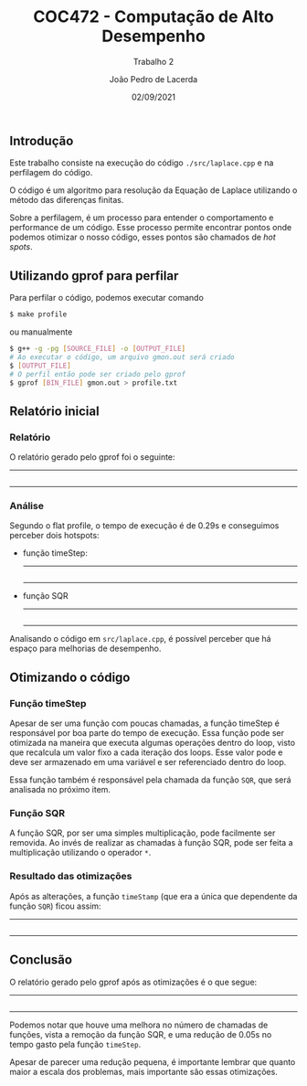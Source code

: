 #+TITLE: COC472 - Computação de Alto Desempenho
#+SUBTITLE: Trabalho 2
#+AUTHOR: João Pedro de Lacerda
#+DATE:02/09/2021
#+OPTIONS: toc:nil
#+LaTeX_CLASS_OPTIONS: [a4paper,twosidep]

** Introdução

    Este trabalho consiste na execução do código =./src/laplace.cpp= e na perfilagem do código.

O código é um algoritmo para resolução da Equação de Laplace utilizando o método das diferenças finitas.

Sobre a perfilagem, é um processo para entender o comportamento e performance de um código. Esse processo permite encontrar pontos onde podemos otimizar o nosso código, esses pontos são chamados de /hot spots/.

** Utilizando gprof para perfilar
   Para perfilar o código, podemos executar comando
   #+BEGIN_SRC sh
     $ make profile
   #+END_SRC
   ou manualmente
   #+BEGIN_SRC sh
     $ g++ -g -pg [SOURCE_FILE] -o [OUTPUT_FILE]
     # Ao executar o código, um arquivo gmon.out será criado
     $ [OUTPUT_FILE]
     # O perfil então pode ser criado pelo gprof
     $ gprof [BIN_FILE] gmon.out > profile.txt
   #+END_SRC

** Relatório inicial

*** Relatório
   O relatório gerado pelo gprof foi o seguinte:
   -----
   #+INCLUDE: "../profiles/profile.txt" example
   -----

*** Análise
    Segundo o flat profile, o tempo de execução é de 0.29s e conseguimos perceber dois hotspots:
    - função timeStep:
      -----
      #+INCLUDE: "../src/laplace.cpp" src cpp :lines "79-98"
      -----
    - função SQR
      -----
      #+INCLUDE: "../src/laplace.cpp" src cpp :lines "12-13"
      -----

    Analisando o código em =src/laplace.cpp=, é possível perceber que há espaço para melhorias de desempenho.


** Otimizando o código

*** Função timeStep
    Apesar de ser uma função com poucas chamadas, a função timeStep é responsável por boa parte do tempo de execução. Essa função pode ser otimizada na maneira que executa algumas operações dentro do loop, visto que recalcula um valor fixo a cada iteração dos loops. Esse valor pode e deve ser armazenado em uma variável e ser referenciado dentro do loop.

    Essa função também é responsável pela chamada da função =SQR=, que será analisada no próximo item.

*** Função SQR
    A função SQR, por ser uma simples multiplicação, pode facilmente ser removida. Ao invés de realizar as chamadas à função SQR, pode ser feita a multiplicação utilizando o operador =*=.

*** Resultado das otimizações
   Após as alterações, a função =timeStamp= (que era a única que dependente da função =SQR=) ficou assim:
   -----
   #+INCLUDE: "../src/refactor_laplace.cpp" src cpp :lines "78-100"
   -----

** Conclusão
   O relatório gerado pelo gprof após as otimizações é o que segue:
   -----
   #+INCLUDE: "../profiles/refactor_profile.txt" example
   -----

   Podemos notar que houve uma melhora no número de chamadas de funções, vista a remoção da função SQR, e uma redução de 0.05s no tempo gasto pela função =timeStep=.

   Apesar de parecer uma redução pequena, é importante lembrar que quanto maior a escala dos problemas, mais importante são essas otimizações.
